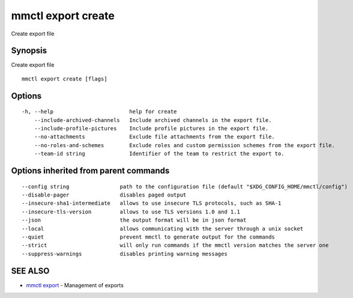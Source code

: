 .. _mmctl_export_create:

mmctl export create
-------------------

Create export file

Synopsis
~~~~~~~~


Create export file

::

  mmctl export create [flags]

Options
~~~~~~~

::

  -h, --help                        help for create
      --include-archived-channels   Include archived channels in the export file.
      --include-profile-pictures    Include profile pictures in the export file.
      --no-attachments              Exclude file attachments from the export file.
      --no-roles-and-schemes        Exclude roles and custom permission schemes from the export file.
      --team-id string              Identifier of the team to restrict the export to.

Options inherited from parent commands
~~~~~~~~~~~~~~~~~~~~~~~~~~~~~~~~~~~~~~

::

      --config string                path to the configuration file (default "$XDG_CONFIG_HOME/mmctl/config")
      --disable-pager                disables paged output
      --insecure-sha1-intermediate   allows to use insecure TLS protocols, such as SHA-1
      --insecure-tls-version         allows to use TLS versions 1.0 and 1.1
      --json                         the output format will be in json format
      --local                        allows communicating with the server through a unix socket
      --quiet                        prevent mmctl to generate output for the commands
      --strict                       will only run commands if the mmctl version matches the server one
      --suppress-warnings            disables printing warning messages

SEE ALSO
~~~~~~~~

* `mmctl export <mmctl_export.rst>`_ 	 - Management of exports

